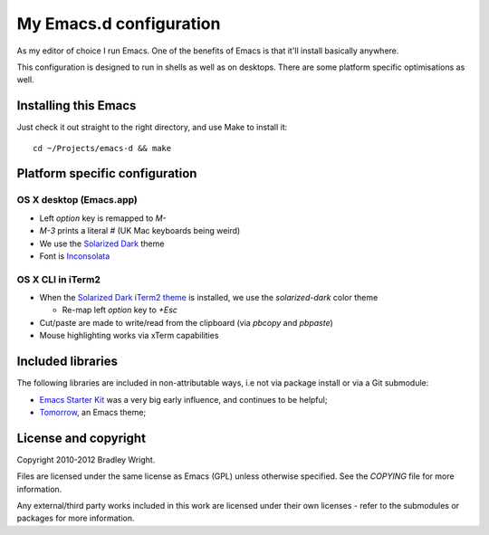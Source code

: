 ==========================
  My Emacs.d configuration
==========================

As my editor of choice I run Emacs. One of the benefits of Emacs is that
it'll install basically anywhere.

This configuration is designed to run in shells as well as on
desktops. There are some platform specific optimisations as well.

Installing this Emacs
=====================

Just check it out straight to the right directory, and use Make to
install it:

::

    cd ~/Projects/emacs-d && make


Platform specific configuration
===============================

OS X desktop (Emacs.app)
------------------------

* Left `option` key is remapped to `M-`
* `M-3` prints a literal `#` (UK Mac keyboards being weird)
* We use the `Solarized Dark`_ theme
* Font is `Inconsolata`_

.. _`Solarized Dark`: https://github.com/sellout/emacs-color-theme-solarized
.. _`Inconsolata`: http://www.levien.com/type/myfonts/inconsolata.html

OS X CLI in iTerm2
------------------

* When the `Solarized Dark iTerm2 theme`_ is installed, we use the
  `solarized-dark` color theme

  * Re-map left `option` key to `+Esc`

* Cut/paste are made to write/read from the clipboard (via
  `pbcopy` and `pbpaste`)
* Mouse highlighting works via xTerm capabilities

.. _`Solarized Dark iTerm2 theme`: https://github.com/altercation/solarized/blob/master/iterm2-colors-solarized/Solarized%20Dark.itermcolors

Included libraries
==================

The following libraries are included in non-attributable ways, i.e not
via package install or via a Git submodule:

* `Emacs Starter Kit`_ was a very big early influence, and continues to
  be helpful;
* `Tomorrow`_, an Emacs theme;

.. _`Emacs Starter Kit`: https://github.com/technomancy/emacs-starter-kit
.. _`Tomorrow`: https://github.com/ChrisKempson/Tomorrow-Theme

License and copyright
=====================

Copyright 2010-2012 Bradley Wright.

Files are licensed under the same license as Emacs (GPL) unless
otherwise specified. See the `COPYING` file for more information.

Any external/third party works included in this work are licensed under
their own licenses - refer to the submodules or packages for more
information.
